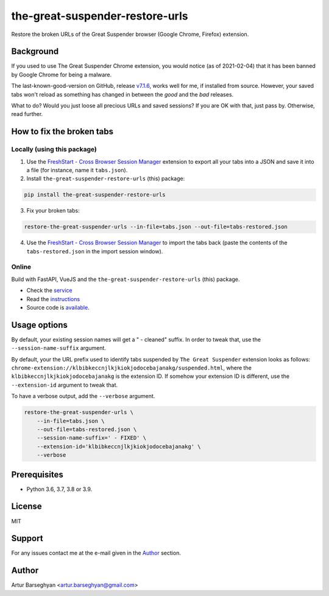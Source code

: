 ================================
the-great-suspender-restore-urls
================================

Restore the broken URLs of the Great Suspender browser (Google Chrome, Firefox)
extension.

.. image:: https://img.shields.io/pypi/v/the-great-suspender-restore-urls.svg
   :target: https://pypi.python.org/pypi/the-great-suspender-restore-urls
   :alt: PyPI Version

.. image:: https://img.shields.io/pypi/pyversions/the-great-suspender-restore-urls.svg
    :target: https://pypi.python.org/pypi/the-great-suspender-restore-urls/
    :alt: Supported Python versions

.. image:: https://img.shields.io/badge/license-MIT-green.svg
   :target: https://github.com/barseghyanartur/the-great-suspender-restore-urls/#License
   :alt: MIT

Background
==========

If you used to use The Great Suspender Chrome extension, you would notice (as 
of 2021-02-04) that it has been banned by Google Chrome for being a malware.

The last-known-good-version on GitHub, release `v7.1.6 <https://github.com/greatsuspender/thegreatsuspender/releases/tag/v7.1.6>`__,
works well for me, if installed from source. However, your saved
tabs won't reload as something has changed in between the `good` and the `bad`
releases.

What to do? Would you just loose all precious URLs and saved sessions? If you 
are OK with that, just pass by. Otherwise, read further.

How to fix the broken tabs
==========================

Locally (using this package)
~~~~~~~~~~~~~~~~~~~~~~~~~~~~

1. Use the `FreshStart - Cross Browser Session Manager <https://chrome.google.com/webstore/detail/freshstart-cross-browser/nmidkjogcjnnlfimjcedenagjfacpobb>`__
   extension to export all your tabs into a JSON and save it into a file (for
   instance, name it ``tabs.json``).

2. Install ``the-great-suspender-restore-urls`` (this) package:

.. code-block:: sh

  pip install the-great-suspender-restore-urls

3. Fix your broken tabs:

.. code-block:: sh

    restore-the-great-suspender-urls --in-file=tabs.json --out-file=tabs-restored.json

4. Use the `FreshStart - Cross Browser Session Manager <https://chrome.google.com/webstore/detail/freshstart-cross-browser/nmidkjogcjnnlfimjcedenagjfacpobb>`__
   to import the tabs back (paste the contents of the ``tabs-restored.json``
   in the import session window).

Online
~~~~~~

Build with FastAPI, VueJS and the ``the-great-suspender-restore-urls`` (this)
package.

- Check the `service <http://great-suspender-restore-urls.herokuapp.com/ui/index.html>`__
- Read the `instructions <http://great-suspender-restore-urls.herokuapp.com/ui/about.html>`__
- Source code is `available <https://github.com/barseghyanartur/the-great-suspender-restore-urls-service>`__.

Usage options
=============

By default, your existing session names will get a " - cleaned" suffix.
In order to tweak that, use the ``--session-name-suffix`` argument.

By default, your the URL prefix used to identify tabs suspended by
``The Great Suspender`` extension looks as follows:
``chrome-extension://klbibkeccnjlkjkiokjodocebajanakg/suspended.html``,
where the ``klbibkeccnjlkjkiokjodocebajanakg`` is the extension ID.
If somehow your extension ID is different, use the ``--extension-id`` argument
to tweak that.

To have a verbose output, add the ``--verbose`` argument.

.. code-block:: sh

    restore-the-great-suspender-urls \
        --in-file=tabs.json \
        --out-file=tabs-restored.json \
        --session-name-suffix=' - FIXED' \
        --extension-id='klbibkeccnjlkjkiokjodocebajanakg' \
        --verbose

Prerequisites
=============

- Python 3.6, 3.7, 3.8 or 3.9.

License
=======

MIT

Support
=======

For any issues contact me at the e-mail given in the `Author`_ section.

Author
======

Artur Barseghyan <artur.barseghyan@gmail.com>
